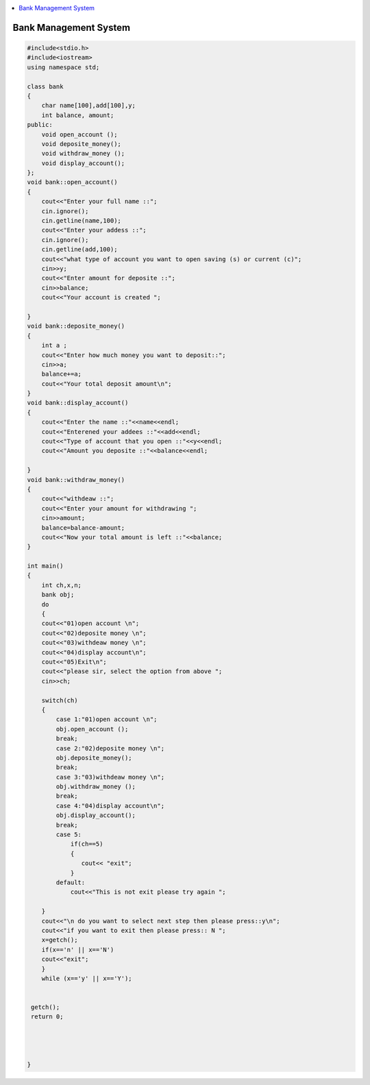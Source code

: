 .. contents::
   :local:
   :depth: 3
  
Bank Management System
===============================================================================


.. code:: c++


    #include<stdio.h>
    #include<iostream>
    using namespace std;

    class bank
    {
        char name[100],add[100],y;
        int balance, amount;
    public:
        void open_account ();
        void deposite_money();
        void withdraw_money ();
        void display_account();
    };
    void bank::open_account()
    {
        cout<<"Enter your full name ::";
        cin.ignore();
        cin.getline(name,100);
        cout<<"Enter your addess ::";
        cin.ignore();
        cin.getline(add,100);
        cout<<"what type of account you want to open saving (s) or current (c)";
        cin>>y;
        cout<<"Enter amount for deposite ::";
        cin>>balance;
        cout<<"Your account is created ";

    }
    void bank::deposite_money()
    {
        int a ;
        cout<<"Enter how much money you want to deposit::";
        cin>>a;
        balance+=a;
        cout<<"Your total deposit amount\n";
    }
    void bank::display_account()
    {
        cout<<"Enter the name ::"<<name<<endl;
        cout<<"Enterened your addees ::"<<add<<endl;
        cout<<"Type of account that you open ::"<<y<<endl;
        cout<<"Amount you deposite ::"<<balance<<endl;

    }
    void bank::withdraw_money()
    {
        cout<<"withdeaw ::";
        cout<<"Enter your amount for withdrawing ";
        cin>>amount;
        balance=balance-amount;
        cout<<"Now your total amount is left ::"<<balance;
    }

    int main()
    {
        int ch,x,n;
        bank obj;
        do
        {
        cout<<"01)open account \n";
        cout<<"02)deposite money \n";
        cout<<"03)withdeaw money \n";
        cout<<"04)display account\n";
        cout<<"05)Exit\n";
        cout<<"please sir, select the option from above ";
        cin>>ch;

        switch(ch)
        {
            case 1:"01)open account \n";
            obj.open_account ();
            break;
            case 2:"02)deposite money \n";
            obj.deposite_money();
            break;
            case 3:"03)withdeaw money \n";
            obj.withdraw_money ();
            break;
            case 4:"04)display account\n";
            obj.display_account();
            break;
            case 5:
                if(ch==5)
                {
                   cout<< "exit";
                }
            default:
                cout<<"This is not exit please try again ";

        }
        cout<<"\n do you want to select next step then please press::y\n";
        cout<<"if you want to exit then please press:: N ";
        x=getch();
        if(x=='n' || x=='N')
        cout<<"exit";
        }
        while (x=='y' || x=='Y');


     getch();
     return 0;




    }
